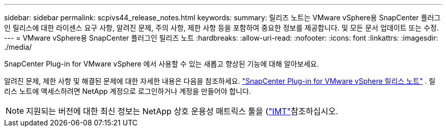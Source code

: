 ---
sidebar: sidebar 
permalink: scpivs44_release_notes.html 
keywords:  
summary: 릴리즈 노트는 VMware vSphere용 SnapCenter 플러그인 릴리스에 대한 라이센스 요구 사항, 알려진 문제, 주의 사항, 제한 사항 등을 포함하여 중요한 정보를 제공합니다. 및 모든 문서 업데이트 또는 수정. 
---
= VMware vSphere용 SnapCenter 플러그인 릴리즈 노트
:hardbreaks:
:allow-uri-read: 
:nofooter: 
:icons: font
:linkattrs: 
:imagesdir: ./media/


[role="lead"]
SnapCenter Plug-in for VMware vSphere 에서 사용할 수 있는 새롭고 향상된 기능에 대해 알아보세요.

알려진 문제, 제한 사항 및 해결된 문제에 대한 자세한 내용은 다음을 참조하세요. https://library.netapp.com/ecm/ecm_download_file/ECMLP3359464["SnapCenter Plug-in for VMware vSphere 릴리스 노트"^] .  릴리스 노트에 액세스하려면 NetApp 계정으로 로그인하거나 계정을 만들어야 합니다.

[NOTE]
====
지원되는 버전에 대한 최신 정보는 NetApp 상호 운용성 매트릭스 툴을 (http://mysupport.netapp.com/matrix["IMT"^]참조하십시오.

====